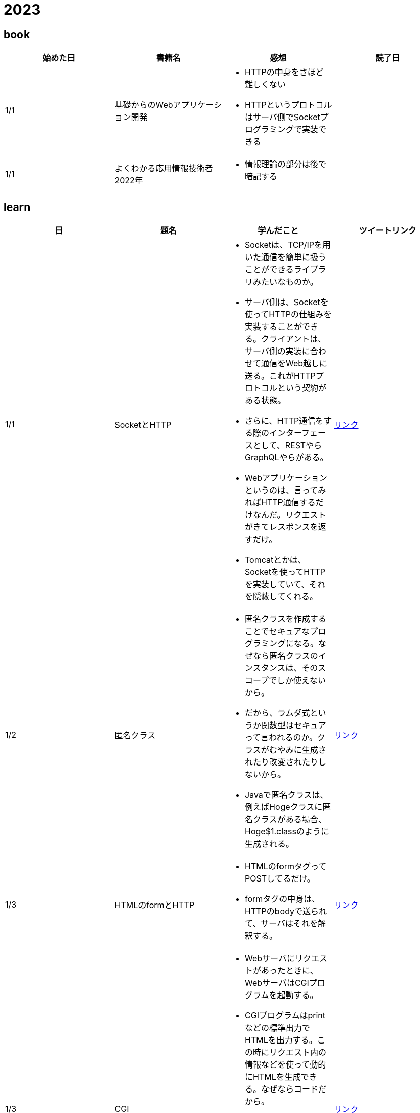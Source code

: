 = 2023

== book

|===
|始めた日|書籍名|感想|読了日

|1/1
|基礎からのWebアプリケーション開発
a| 
* HTTPの中身をさほど難しくない
* HTTPというプロトコルはサーバ側でSocketプログラミングで実装できる
|

|1/1
|よくわかる応用情報技術者 2022年
a| 
* 情報理論の部分は後で暗記する
|

|===

== learn
|===
|日|題名|学んだこと|ツイートリンク

|1/1
|SocketとHTTP
a|
* Socketは、TCP/IPを用いた通信を簡単に扱うことができるライブラリみたいなものか。
* サーバ側は、Socketを使ってHTTPの仕組みを実装することができる。クライアントは、サーバ側の実装に合わせて通信をWeb越しに送る。これがHTTPプロトコルという契約がある状態。
* さらに、HTTP通信をする際のインターフェースとして、RESTやらGraphQLやらがある。
* Webアプリケーションというのは、言ってみればHTTP通信するだけなんだ。リクエストがきてレスポンスを返すだけ。
* Tomcatとかは、Socketを使ってHTTPを実装していて、それを隠蔽してくれる。
|link:https://twitter.com/Kotaropreengin1/status/1609535895501410305[リンク]

|1/2
|匿名クラス
a|
* 匿名クラスを作成することでセキュアなプログラミングになる。なぜなら匿名クラスのインスタンスは、そのスコープでしか使えないから。
* だから、ラムダ式というか関数型はセキュアって言われるのか。クラスがむやみに生成されたり改変されたりしないから。
* Javaで匿名クラスは、例えばHogeクラスに匿名クラスがある場合、Hoge$1.classのように生成される。
|link:https://twitter.com/Kotaropreengin1/status/1609788140260331522[リンク]

|1/3
|HTMLのformとHTTP
a|
* HTMLのformタグってPOSTしてるだけ。
* formタグの中身は、HTTPのbodyで送られて、サーバはそれを解釈する。
|link:https://twitter.com/Kotaropreengin1/status/1609940280169607168[リンク]

|1/3
|CGI
a|
* Webサーバにリクエストがあったときに、WebサーバはCGIプログラムを起動する。
* CGIプログラムはprintなどの標準出力でHTMLを出力する。この時にリクエスト内の情報などを使って動的にHTMLを生成できる。なぜならコードだから。
* WebサーバとCGIプログラムの関係(どのエンドポイントだとどのプログラムを起動するかなど)は、.htaccessなどであらかじめ設定しておく。
* リクエスト内の情報は、Webサーバの標準入力や環境変数から受け取る。
|link:https://twitter.com/Kotaropreengin1/status/1610275755904348160[リンク]

|1/4
|クラスパスとGradle
a|
* コンパイルする時(javacコマンド)にクラスパスを指定することで、プログラム実行時にJVMが見にいくclassファイルの居場所をJVMに知らせることができる。
* Gradleで依存ライブラリとかを含めたら、その依存ライブラリのjarとかをリモートリポジトリとかからダウンロードしてきて、コンパイルタスク時にクラスパスとかに含めている。
* という想像。
|link:https://twitter.com/Kotaropreengin1/status/1610637238127452160[リンク]

|===